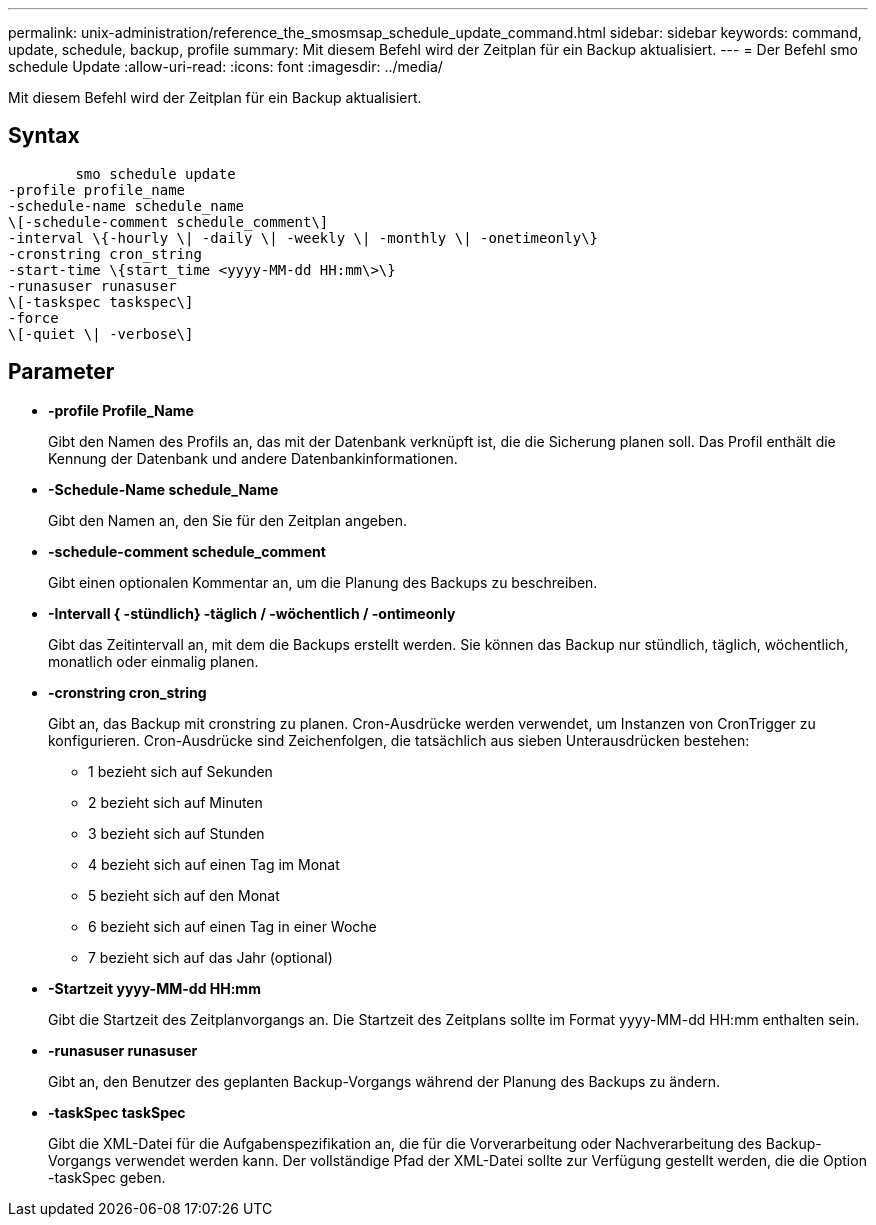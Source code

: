 ---
permalink: unix-administration/reference_the_smosmsap_schedule_update_command.html 
sidebar: sidebar 
keywords: command, update, schedule, backup, profile 
summary: Mit diesem Befehl wird der Zeitplan für ein Backup aktualisiert. 
---
= Der Befehl smo schedule Update
:allow-uri-read: 
:icons: font
:imagesdir: ../media/


[role="lead"]
Mit diesem Befehl wird der Zeitplan für ein Backup aktualisiert.



== Syntax

[listing]
----

        smo schedule update
-profile profile_name
-schedule-name schedule_name
\[-schedule-comment schedule_comment\]
-interval \{-hourly \| -daily \| -weekly \| -monthly \| -onetimeonly\}
-cronstring cron_string
-start-time \{start_time <yyyy-MM-dd HH:mm\>\}
-runasuser runasuser
\[-taskspec taskspec\]
-force
\[-quiet \| -verbose\]
----


== Parameter

* *-profile Profile_Name*
+
Gibt den Namen des Profils an, das mit der Datenbank verknüpft ist, die die Sicherung planen soll. Das Profil enthält die Kennung der Datenbank und andere Datenbankinformationen.

* *-Schedule-Name schedule_Name*
+
Gibt den Namen an, den Sie für den Zeitplan angeben.

* *-schedule-comment schedule_comment*
+
Gibt einen optionalen Kommentar an, um die Planung des Backups zu beschreiben.

* *-Intervall { -stündlich} -täglich / -wöchentlich / -ontimeonly*
+
Gibt das Zeitintervall an, mit dem die Backups erstellt werden. Sie können das Backup nur stündlich, täglich, wöchentlich, monatlich oder einmalig planen.

* *-cronstring cron_string*
+
Gibt an, das Backup mit cronstring zu planen. Cron-Ausdrücke werden verwendet, um Instanzen von CronTrigger zu konfigurieren. Cron-Ausdrücke sind Zeichenfolgen, die tatsächlich aus sieben Unterausdrücken bestehen:

+
** 1 bezieht sich auf Sekunden
** 2 bezieht sich auf Minuten
** 3 bezieht sich auf Stunden
** 4 bezieht sich auf einen Tag im Monat
** 5 bezieht sich auf den Monat
** 6 bezieht sich auf einen Tag in einer Woche
** 7 bezieht sich auf das Jahr (optional)


* *-Startzeit yyyy-MM-dd HH:mm*
+
Gibt die Startzeit des Zeitplanvorgangs an. Die Startzeit des Zeitplans sollte im Format yyyy-MM-dd HH:mm enthalten sein.

* *-runasuser runasuser*
+
Gibt an, den Benutzer des geplanten Backup-Vorgangs während der Planung des Backups zu ändern.

* *-taskSpec taskSpec*
+
Gibt die XML-Datei für die Aufgabenspezifikation an, die für die Vorverarbeitung oder Nachverarbeitung des Backup-Vorgangs verwendet werden kann. Der vollständige Pfad der XML-Datei sollte zur Verfügung gestellt werden, die die Option -taskSpec geben.


